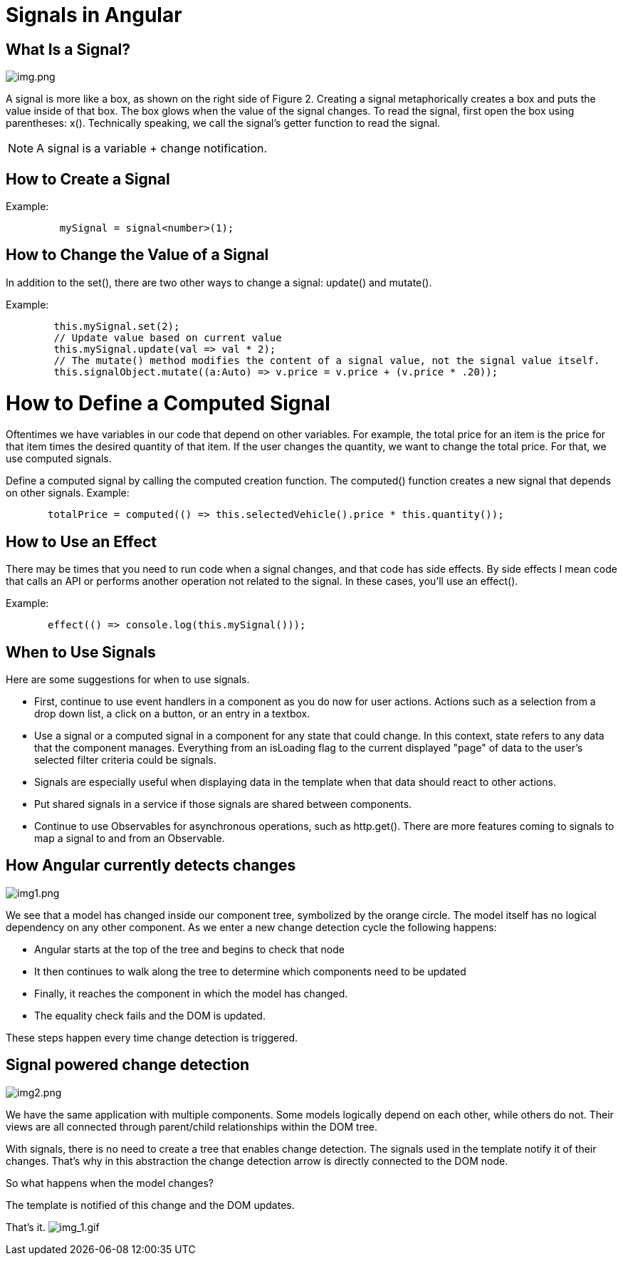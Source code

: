 = Signals in Angular

== What Is a Signal?

image:img.png[img.png]

A signal is more like a box, as shown on the right side of Figure 2.
Creating a signal metaphorically creates a box and puts the value inside of that box.
The box glows when the value of the signal changes. To read the signal, first open the box using parentheses: x().
Technically speaking, we call the signal's getter function to read the signal.


NOTE: A signal is a variable + change notification.

== How to Create a Signal

Example:

[source,typescript]
----

         mySignal = signal<number>(1);
----

== How to Change the Value of a Signal

In addition to the set(), there are two other ways to change a signal: update() and mutate().

Example:

[source,typescript]
----
        this.mySignal.set(2);
        // Update value based on current value
        this.mySignal.update(val => val * 2);
        // The mutate() method modifies the content of a signal value, not the signal value itself.
        this.signalObject.mutate((a:Auto) => v.price = v.price + (v.price * .20));

----

= How to Define a Computed Signal

Oftentimes we have variables in our code that depend on other variables.
For example, the total price for an item is the price for that item times the desired quantity of that item.
If the user changes the quantity, we want to change the total price. For that, we use computed signals.

Define a computed signal by calling the computed creation function.
The computed() function creates a new signal that depends on other signals.
Example:

[source,typescript]
----
       totalPrice = computed(() => this.selectedVehicle().price * this.quantity());

----

== How to Use an Effect

There may be times that you need to run code when a signal changes, and that code has side effects.
By side effects I mean code that calls an API or performs another operation not related to the signal. In these cases, you'll use an effect().

Example:

[source,typescript]
----
       effect(() => console.log(this.mySignal()));

----

== When to Use Signals

Here are some suggestions for when to use signals.

* First, continue to use event handlers in a component as you do now for user actions.
Actions such as a selection from a drop down list, a click on a button, or an entry in a textbox.

* Use a signal or a computed signal in a component for any state that could change.
In this context, state refers to any data that the component manages.
Everything from an isLoading flag to the current displayed "page" of data to the user's selected filter criteria could be signals.

* Signals are especially useful when displaying data in the template when that data should react to other actions.
* Put shared signals in a service if those signals are shared between components.

* Continue to use Observables for asynchronous operations, such as http.get(). There are more features coming to signals
to map a signal to and from an Observable.

== How Angular currently detects changes
image:img1.png[img1.png]


We see that a model has changed inside our component tree, symbolized by the orange circle.
The model itself has no logical dependency on any other component.
As we enter a new change detection cycle the following happens:

* Angular starts at the top of the tree and begins to check that node
* It then continues to walk along the tree to determine which components need to be updated
* Finally, it reaches the component in which the model has changed.
* The equality check fails and the DOM is updated.

These steps happen every time change detection is triggered.

== Signal powered change detection
image:img2.png[img2.png]

We have the same application with multiple components. Some models logically depend on each other, while others do not.
Their views are all connected through parent/child relationships within the DOM tree.

With signals, there is no need to create a tree that enables change detection.
The signals used in the template notify it of their changes. That's why in this abstraction the change detection
arrow is directly connected to the DOM node.

So what happens when the model changes?

The template is notified of this change and the DOM updates.

That's it.
image:img_1.gif[img_1.gif]

